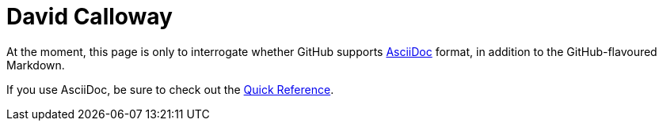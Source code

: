 = David Calloway

At the moment, this page is only to interrogate whether GitHub supports
https://asciidoctor.org[AsciiDoc] format, in addition to the GitHub-flavoured
Markdown.

If you use AsciiDoc, be sure to check out the
https://docs.asciidoctor.org/asciidoc/latest/syntax-quick-reference/[Quick
Reference].
